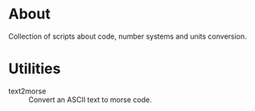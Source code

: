 * About

Collection of scripts about code, number systems and units conversion.

* Utilities

- text2morse :: Convert an ASCII text to morse code.
